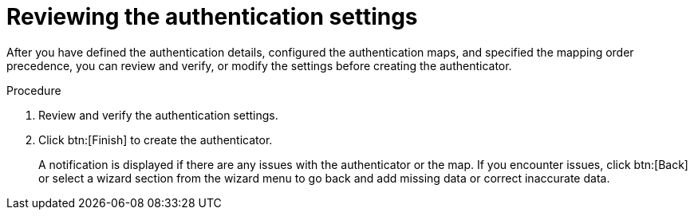 :_mod-docs-content-type: PROCEDURE

[id="gw-review-auth-settings"]

= Reviewing the authentication settings

After you have defined the authentication details, configured the authentication maps, and specified the mapping order precedence, you can review and verify, or modify the settings before creating the authenticator. 

.Procedure

. Review and verify the authentication settings.
. Click btn:[Finish] to create the authenticator. 
+
A notification is displayed if there are any issues with the authenticator or the map. If you encounter issues, click btn:[Back] or select a wizard section from the wizard menu to go back and add missing data or correct inaccurate data. 
